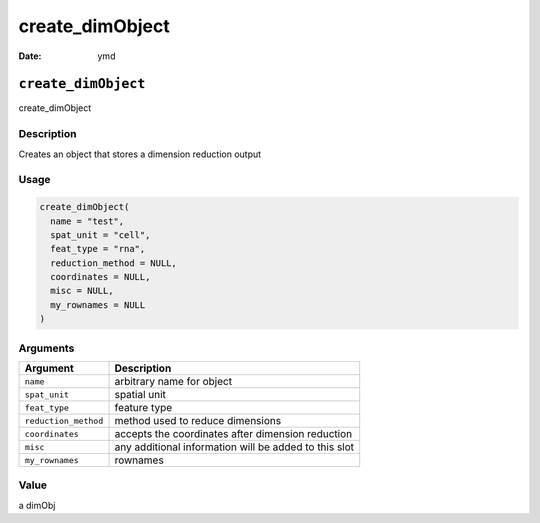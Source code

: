 ================
create_dimObject
================

:Date: ymd

``create_dimObject``
====================

create_dimObject

Description
-----------

Creates an object that stores a dimension reduction output

Usage
-----

.. code:: r

   create_dimObject(
     name = "test",
     spat_unit = "cell",
     feat_type = "rna",
     reduction_method = NULL,
     coordinates = NULL,
     misc = NULL,
     my_rownames = NULL
   )

Arguments
---------

+-------------------------------+--------------------------------------+
| Argument                      | Description                          |
+===============================+======================================+
| ``name``                      | arbitrary name for object            |
+-------------------------------+--------------------------------------+
| ``spat_unit``                 | spatial unit                         |
+-------------------------------+--------------------------------------+
| ``feat_type``                 | feature type                         |
+-------------------------------+--------------------------------------+
| ``reduction_method``          | method used to reduce dimensions     |
+-------------------------------+--------------------------------------+
| ``coordinates``               | accepts the coordinates after        |
|                               | dimension reduction                  |
+-------------------------------+--------------------------------------+
| ``misc``                      | any additional information will be   |
|                               | added to this slot                   |
+-------------------------------+--------------------------------------+
| ``my_rownames``               | rownames                             |
+-------------------------------+--------------------------------------+

Value
-----

a dimObj
